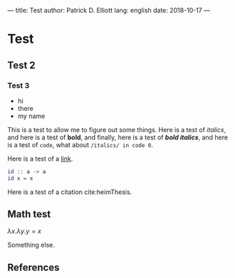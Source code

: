 ---
title: Test
author: Patrick D. Elliott
lang: english
date: 2018-10-17
---

* Test

** Test 2

*** Test 3

- hi
- there
- my name

This is a test to allow me to figure out some things. Here is a test of
/italics/, and here is a test of *bold*, and finally, here is a test of */bold
italics/*, and here is a test of ~code~, what about ~/italics/ in code 0~.

Here is a test of a [[https://www.google.com][link]].

#+BEGIN_SRC haskell
id :: a -> a
id x = x
#+END_SRC

Here is a test of a citation cite:heimThesis.

** Math test

$λ x . λ y . y = x$

Something else.

** References
